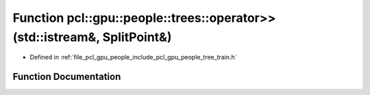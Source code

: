 .. _exhale_function_tree__train_8h_1a2e662a4d7341b6af8a0b379c75334a8c:

Function pcl::gpu::people::trees::operator>>(std::istream&, SplitPoint&)
========================================================================

- Defined in :ref:`file_pcl_gpu_people_include_pcl_gpu_people_tree_train.h`


Function Documentation
----------------------


.. doxygenfunction:: pcl::gpu::people::trees::operator>>(std::istream&, SplitPoint&)
